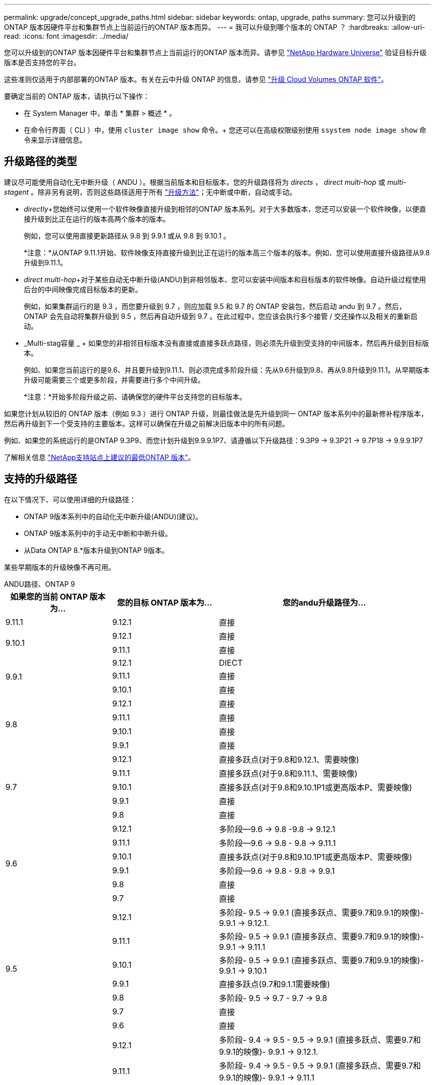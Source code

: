 ---
permalink: upgrade/concept_upgrade_paths.html 
sidebar: sidebar 
keywords: ontap, upgrade, paths 
summary: 您可以升级到的ONTAP 版本因硬件平台和集群节点上当前运行的ONTAP 版本而异。 
---
= 我可以升级到哪个版本的 ONTAP ？
:hardbreaks:
:allow-uri-read: 
:icons: font
:imagesdir: ../media/


[role="lead"]
您可以升级到的ONTAP 版本因硬件平台和集群节点上当前运行的ONTAP 版本而异。请参见 https://hwu.netapp.com["NetApp Hardware Universe"^] 验证目标升级版本是否支持您的平台。

这些准则仅适用于内部部署的ONTAP 版本。有关在云中升级 ONTAP 的信息，请参见 https://docs.netapp.com/us-en/occm/task_updating_ontap_cloud.html["升级 Cloud Volumes ONTAP 软件"^]。

要确定当前的 ONTAP 版本，请执行以下操作：

* 在 System Manager 中，单击 * 集群 > 概述 * 。
* 在命令行界面（ CLI ）中，使用 `cluster image show` 命令。+ 您还可以在高级权限级别使用 `ssystem node image show` 命令来显示详细信息。




== 升级路径的类型

建议尽可能使用自动化无中断升级（ ANDU ）。根据当前版本和目标版本，您的升级路径将为 _directs_ ， _direct multi-hop_ 或 _multi-stagent_ 。除非另有说明，否则这些路径适用于所有 link:concept_upgrade_methods.html["升级方法"]；无中断或中断，自动或手动。

* _directly_+您始终可以使用一个软件映像直接升级到相邻的ONTAP 版本系列。对于大多数版本，您还可以安装一个软件映像，以便直接升级到比正在运行的版本高两个版本的版本。
+
例如，您可以使用直接更新路径从 9.8 到 9.9.1 或从 9.8 到 9.10.1 。

+
*注意：*从ONTAP 9.11.1开始、软件映像支持直接升级到比正在运行的版本高三个版本的版本。例如、您可以使用直接升级路径从9.8升级到9.11.1。

* _direct multi-hop_+对于某些自动无中断升级(ANDU)到非相邻版本、您可以安装中间版本和目标版本的软件映像。自动升级过程使用后台的中间映像完成目标版本的更新。
+
例如，如果集群运行的是 9.3 ，而您要升级到 9.7 ，则应加载 9.5 和 9.7 的 ONTAP 安装包，然后启动 andu 到 9.7 。然后， ONTAP 会先自动将集群升级到 9.5 ，然后再自动升级到 9.7 。在此过程中，您应该会执行多个接管 / 交还操作以及相关的重新启动。

* _Multi-stag容量 _ + 如果您的非相邻目标版本没有直接或直接多跃点路径，则必须先升级到受支持的中间版本，然后再升级到目标版本。
+
例如、如果您当前运行的是9.6、并且要升级到9.11.1、则必须完成多阶段升级：先从9.6升级到9.8、再从9.8升级到9.11.1。从早期版本升级可能需要三个或更多阶段，并需要进行多个中间升级。

+
*注意：*开始多阶段升级之前、请确保您的硬件平台支持您的目标版本。



如果您计划从较旧的 ONTAP 版本（例如 9.3 ）进行 ONTAP 升级，则最佳做法是先升级到同一 ONTAP 版本系列中的最新修补程序版本，然后再升级到下一个受支持的主要版本。这样可以确保在升级之前解决旧版本中的所有问题。

例如、如果您的系统运行的是ONTAP 9.3P9、而您计划升级到9.9.9.1P7、请遵循以下升级路径：9.3P9 -> 9.3P21 -> 9.7P18 -> 9.9.9.1P7

了解相关信息 https://kb.netapp.com/Support_Bulletins/Customer_Bulletins/SU2["NetApp支持站点上建议的最低ONTAP 版本"^]。



== 支持的升级路径

在以下情况下、可以使用详细的升级路径：

* ONTAP 9版本系列中的自动化无中断升级(ANDU)(建议)。
* ONTAP 9版本系列中的手动无中断和中断升级。
* 从Data ONTAP 8.*版本升级到ONTAP 9版本。


某些早期版本的升级映像不再可用。

[role="tabbed-block"]
====
.ANDU路径、ONTAP 9
--
[cols="25,25,50"]
|===
| 如果您的当前 ONTAP 版本为… | 您的目标 ONTAP 版本为… | 您的andu升级路径为… 


| 9.11.1 | 9.12.1 | 直接 


.2+| 9.10.1 | 9.12.1 | 直接 


| 9.11.1 | 直接 


.3+| 9.9.1 | 9.12.1 | DIECT 


| 9.11.1 | 直接 


| 9.10.1 | 直接 


.4+| 9.8 | 9.12.1 | 直接 


| 9.11.1 | 直接 


| 9.10.1 | 直接 


| 9.9.1 | 直接 


.5+| 9.7 | 9.12.1 | 直接多跃点(对于9.8和9.12.1、需要映像) 


| 9.11.1 | 直接多跃点(对于9.8和9.11.1、需要映像) 


| 9.10.1 | 直接多跃点(对于9.8和9.10.1P1或更高版本P、需要映像) 


| 9.9.1 | 直接 


| 9.8 | 直接 


.6+| 9.6 | 9.12.1 | 多阶段—9.6 -> 9.8 -9.8 -> 9.12.1 


| 9.11.1 | 多阶段—9.6 -> 9.8 - 9.8 -> 9.11.1 


| 9.10.1 | 直接多跃点(对于9.8和9.10.1P1或更高版本P、需要映像) 


| 9.9.1 | 多阶段—9.6 -> 9.8 - 9.8 -> 9.9.1 


| 9.8 | 直接 


| 9.7 | 直接 


.7+| 9.5 | 9.12.1 | 多阶段- 9.5 -> 9.9.1 (直接多跃点、需要9.7和9.9.1的映像)- 9.9.1 -> 9.12.1. 


| 9.11.1 | 多阶段- 9.5 -> 9.9.1 (直接多跃点、需要9.7和9.9.1的映像)- 9.9.1 -> 9.11.1 


| 9.10.1 | 多阶段- 9.5 -> 9.9.1 (直接多跃点、需要9.7和9.9.1的映像)- 9.9.1 -> 9.10.1 


| 9.9.1 | 直接多跃点(9.7和9.1.1需要映像) 


| 9.8 | 多阶段- 9.5 -> 9.7 - 9.7 -> 9.8 


| 9.7 | 直接 


| 9.6 | 直接 


.8+| 9.4 | 9.12.1 | 多阶段- 9.4 -> 9.5 - 9.5 -> 9.9.1 (直接多跃点、需要9.7和9.9.1的映像)- 9.9.1 -> 9.12.1. 


| 9.11.1 | 多阶段- 9.4 -> 9.5 - 9.5 -> 9.9.1 (直接多跃点、需要9.7和9.9.1的映像)- 9.9.1 -> 9.11.1 


| 9.10.1 | 多阶段- 9.4 -> 9.5 - 9.5 -> 9.9.1 (直接多跃点、需要9.7和9.9.1的映像)- 9.9.1 -> 9.10.1 


| 9.9.1 | 多阶段- 9.4 -> 9.5 - 9.5 -> 9.9.1 (直接多跃点、需要9.7和9.9.1的映像) 


| 9.8 | 多阶段- 9.4 -> 9.5 - 9.5 -> 9.8 (直接多跃点、需要9.7和9.8的映像) 


| 9.7 | 多阶段- 9.4 -> 9.5 - 9.5 -> 9.7 


| 9.6 | 多阶段- 9.4 -> 9.5 - 9.5 -> 9.6 


| 9.5 | 直接 


.9+| 9.3 | 9.12.1 | 多阶段- 9.3 -> 9.7 (直接多跃点、需要9.5和9.7的映像)- 9.7 -> 9.9.1 - 9.9.1 -> 9.12.1 


| 9.11.1 | 多阶段- 9.3 -> 9.7 (直接多跃点、需要9.5和9.7的映像)- 9.7 -> 9.9.1 - 9.9.1 -> 9.11.1 


| 9.10.1 | 多阶段- 9.3 -> 9.7 (直接多跃点、9.5和9.7需要映像)- 9.7 -> 9.10.1 (直接多跃点、9.8和9.10.1需要映像) 


| 9.9.1 | 多阶段- 9.3 -> 9.7 (直接多跃点、需要9.5和9.7的映像)- 9.7 -> 9.9.1 


| 9.8 | 多阶段- 9.3 -> 9.7 (直接多跃点、需要9.5和9.7的映像)- 9.7 -> 9.8 


| 9.7 | 直接多跃点(9.5和9.7需要映像) 


| 9.6 | 多阶段—9.3 -> 9.5 - 9.5 -> 9.6 


| 9.5 | 直接 


| 9.4 | 不可用 


.10+| 9.2 | 9.12.1 | 多阶段- 9.2 -> 9.3 - 9.3 -> 9.7 (直接多跃点、9.5和9.7需要映像)- 9.7 -> 9.9.1 (直接多跃点、9.8和9.9.1需要映像)- 9.9.1 -> 9.12.1 


| 9.11.1 | 多阶段- 9.2 -> 9.3 - 9.3 -> 9.7 (直接多跃点、9.5和9.7需要映像)- 9.7 -> 9.9.1 (直接多跃点、9.8和9.9.1需要映像)- 9.9.1 -> 9.11.1 


| 9.10.1 | 多阶段- 9.2 -> 9.3 - 9.3 -> 9.7 (直接多跃点、9.5和9.7需要映像)- 9.7 -> 9.10.1 (直接多跃点、9.8和9.10.1需要映像) 


| 9.9.1 | 多阶段- 9.2 -> 9.3 - 9.3 -> 9.7 (直接多跃点、需要9.5和9.7的映像)- 9.7 -> 9.9.1 


| 9.8 | 多阶段- 9.2 -> 9.3 - 9.3 -> 9.7 (直接多跃点、需要9.5和9.7的映像)- 9.7 -> 9.8 


| 9.7 | 多阶段- 9.2 -> 9.3 - 9.3 -> 9.7 (直接多跃点、需要9.5和9.7的映像) 


| 9.6 | 多阶段- 9.2 -> 9.3 - 9.3 -> 9.6 (直接多跃点、9.5和9.6需要映像) 


| 9.5 | 多阶段—9.3 -> 9.5 - 9.5 -> 9.6 


| 9.4 | 不可用 


| 9.3 | 直接 


.11+| 9.1 | 9.12.1 | 多阶段- 9.1 -> 9.3 - 9.3 -> 9.7 (直接多跃点、需要9.5和9.7的映像)- 9.7 -> 9.9.1 - 9.9.1 -> 9.9.1 -> 9.9.1 


| 9.11.1 | 多阶段- 9.1 -> 9.3 - 9.3 -> 9.7 (直接多跃点、需要9.5和9.7的映像)- 9.7 -> 9.9.1 - 9.9.1 -> 9.9.1 -> 9.11.1 


| 9.10.1 | 多阶段- 9.1 -> 9.3 - 9.3 -> 9.7 (直接多跃点、9.5和9.7需要映像)- 9.7 -> 9.10.1 (直接多跃点、9.8和9.10.1需要映像) 


| 9.9.1 | 多阶段- 9.1 -> 9.3 - 9.3 -> 9.7 (直接多跃点、需要9.5和9.7的映像)- 9.7 -> 9.9.1 


| 9.8 | 多阶段- 9.1 -> 9.3 - 9.3 -> 9.7 (直接多跃点、需要9.5和9.7的映像)- 9.7 -> 9.8 


| 9.7 | 多阶段- 9.1 -> 9.3 - 9.3 -> 9.7 (直接多跃点、需要9.5和9.7的映像) 


| 9.6 | 多阶段—9.1 -> 9.3 - 9.3 -> 9.6 (直接多跃点、9.5和9.6需要映像) 


| 9.5 | 多阶段—9.1 -> 9.3 - 9.3 -> 9.5 


| 9.4 | 不可用 


| 9.3 | 直接 


| 9.2 | 不可用 


.12+| 9.0 | 9.12.1 | 多阶段- 9.0 -> 9.1 - 9.1 -> 9.3 - 9.3 -> 9.7 (直接多跃点、需要9.5和9.7的映像)- 9.7 -> 9.9.1 - 9.9.1 -> 9.9.1 -> 9.9.1 


| 9.11.1 | 多阶段- 9.0 -> 9.1 - 9.1 -> 9.3 - 9.3 -> 9.7 (直接多跃点、需要9.5和9.7的映像)- 9.7 -> 9.9.1 - 9.9.1 -> 9.11.1 


| 9.10.1 | 多阶段- 9.0 -> 9.1 - 9.1 -> 9.3 - 9.3 -> 9.7 (直接多跃点、9.5和9.7需要映像)- 9.7 -> 9.10.1 (直接多跃点、9.8和9.10.1需要映像) 


| 9.9.1 | 多阶段- 9.0 -> 9.1 - 9.1 -> 9.3 - 9.3 -> 9.7 (直接多跃点、需要9.5和9.7的映像)- 9.7 -> 9.9.1 


| 9.8 | 多阶段- 9.0 -> 9.1 - 9.1 -> 9.3 - 9.3 -> 9.7 (直接多跃点、需要9.5和9.7的映像)- 9.7 -> 9.8 


| 9.7 | 多阶段- 9.0 -> 9.1 - 9.1 -> 9.3 - 9.3 -> 9.7 (直接多跃点、需要9.5和9.7的映像) 


| 9.6 | 多阶段- 9.0 -> 9.1 - 9.1 -> 9.3 - 9.3 -> 9.5 - 9.5 -> 9.6 


| 9.5 | 多阶段—9.0 -> 9.1 - 9.1 -> 9.3 - 9.3 -> 9.5 


| 9.4 | 不可用 


| 9.3 | 多阶段—9.0 -> 9.1 - 9.1 -> 9.3 


| 9.2 | 不可用 


| 9.1 | 直接 
|===
--
.手动路径、ONTAP 9
--
[cols="25,25,50"]
|===
| 如果您的当前 ONTAP 版本为… | 您的目标 ONTAP 版本为… | 您的手动升级路径为… 


.2+| 9.10.1 | 9.12.1 | 直接 


| 9.11.1 | 直接 


.3+| 9.9.1 | 9.12.1 | 直接 


| 9.11.1 | 直接 


| 9.10.1 | 直接 


.4+| 9.8 | 9.12.1 | 直接 


| 9.11.1 | 直接 


| 9.10.1 | 直接 


| 9.9.1 | 直接 


.5+| 9.7 | 9.12.1 | 多阶段- 9.7 -> 9.9.1 - 9.9.1 -> 9.12.1. 


| 9.11.1 | 多阶段—9.7 -> 9.9.1 - 9.9.1 -> 9.11.1 


| 9.10.1 | 多阶段—9.7 -> 9.9.1 - 9.9.1 -> 9.10.1 


| 9.9.1 | 直接 


| 9.8 | 直接 


.6+| 9.6 | 9.12.1 | 多阶段—9.6 -> 9.8 - 9.8 -> 9.12.1 


| 9.11.1 | 多阶段—9.6 -> 9.8 - 9.8 -> 9.11.1 


| 9.10.1 | 多阶段—9.6 -> 9.8 - 9.8 -> 9.10.1 


| 9.9.1 | 多阶段—9.6 -> 9.8 - 9.8 -> 9.9.1 


| 9.8 | 直接 


| 9.7 | 直接 


.7+| 9.5 | 9.12.1 | 多阶段- 9.5 -> 9.7 - 9.7 -> 9.9.1 - 9.9.1 -> 9.12.1. 


| 9.11.1 | 多阶段- 9.5 -> 9.7 - 9.7 -> 9.9.1 - 9.9.1 -> 9.11.1 


| 9.10.1 | 多阶段- 9.5 -> 9.7 - 9.7 -> 9.9.1 - 9.9.1 -> 9.10.1 


| 9.9.1 | 多阶段- 9.5 -> 9.7 - 9.7 -> 9.9.1 


| 9.8 | 多阶段- 9.5 -> 9.7 - 9.7 -> 9.8 


| 9.7 | 直接 


| 9.6 | 直接 


.8+| 9.4 | 9.12.1 | 多阶段- 9.4 -> 9.5 - 9.5 -> 9.7 - 9.7 -> 9.9.1 - 9.9.1 -> 9.12.1. 


| 9.11.1 | 多阶段- 9.4 -> 9.5 - 9.5 -> 9.7 - 9.7 -> 9.9.1 - 9.9.1 -> 9.11.1 


| 9.10.1 | 多阶段- 9.4 -> 9.5 - 9.5 -> 9.7 - 9.7 -> 9.9.1 - 9.9.1 -> 9.10.1 


| 9.9.1 | 多阶段- 9.4 -> 9.5 - 9.5 -> 9.7 - 9.7 -> 9.9.1 


| 9.8 | 多阶段- 9.4 -> 9.5 - 9.5 -> 9.7 - 9.7 -> 9.8 


| 9.7 | 多阶段- 9.4 -> 9.5 - 9.5 -> 9.7 


| 9.6 | 多阶段- 9.4 -> 9.5 - 9.5 -> 9.6 


| 9.5 | 直接 


.9+| 9.3 | 9.12.1 | 多阶段- 9.3 -> 9.5 - 9.5 -> 9.7 - 9.7 -> 9.9.1 - 9.9.1 -> 9.12.1. 


| 9.11.1 | 多阶段- 9.3 -> 9.5 - 9.5 -> 9.7 - 9.7 -> 9.9.1 - 9.9.1 -> 9.11.1 


| 9.10.1 | 多阶段- 9.3 -> 9.5 - 9.5 -> 9.7 - 9.7 -> 9.9.1 - 9.9.1 -> 9.10.1 


| 9.9.1 | 多阶段- 9.3 -> 9.5 - 9.5 -> 9.7 - 9.7 -> 9.9.1 


| 9.8 | 多阶段- 9.3 -> 9.5 - 9.5 -> 9.7 - 9.7 -> 9.8 


| 9.7 | 多阶段- 9.3 -> 9.5 - 9.5 -> 9.7 


| 9.6 | 多阶段—9.3 -> 9.5 - 9.5 -> 9.6 


| 9.5 | 直接 


| 9.4 | 不可用 


.10+| 9.2 | 9.12.1 | 多阶段- 9.2 -> 9.3 - 9.3 -> 9.5 - 9.5 -> 9.7 - 9.7 -> 9.9.1 - 9.9.1 -> 9.12.1. 


| 9.11.1 | 多阶段- 9.2 -> 9.3 - 9.3 -> 9.5 - 9.5 -> 9.7 - 9.7 -> 9.9.1 - 9.9.1 -> 9.11.1 


| 9.10.1 | 多阶段- 9.2 -> 9.3 - 9.3 -> 9.5 - 9.5 -> 9.7 - 9.7 -> 9.9.1 - 9.9.1 -> 9.10.1 


| 9.9.1 | 多阶段- 9.2 -> 9.3 - 9.3 -> 9.5 - 9.5 -> 9.7 - 9.7 -> 9.9.1 


| 9.8 | 多阶段- 9.2 -> 9.3 - 9.3 -> 9.5 - 9.5 -> 9.7 - 9.7 -> 9.8 


| 9.7 | 多阶段- 9.2 -> 9.3 - 9.3 -> 9.5 - 9.5 -> 9.7 


| 9.6 | 多阶段- 9.2 -> 9.3 - 9.3 -> 9.5 - 9.5 -> 9.6 


| 9.5 | 多阶段—9.2 -> 9.3 - 9.3 -> 9.5 


| 9.4 | 不可用 


| 9.3 | 直接 


.11+| 9.1 | 9.12.1 | 多阶段- 9.1 -> 9.3 - 9.3 -> 9.5 - 9.5 -> 9.7 - 9.7 -> 9.9.1 - 9.9.1 -> 9.12.1. 


| 9.11.1 | 多阶段- 9.1 -> 9.3 - 9.3 -> 9.5 - 9.5 -> 9.7 - 9.7 -> 9.9.1 - 9.9.1 -> 9.11.1 


| 9.10.1 | 多阶段- 9.1 -> 9.3 - 9.3 -> 9.5 - 9.5 -> 9.7 - 9.7 -> 9.9.1 - 9.9.1 -> 9.10.1 


| 9.9.1 | 多阶段- 9.1 -> 9.3 - 9.3 -> 9.5 - 9.5 -> 9.7 - 9.7 -> 9.9.1 


| 9.8 | 多阶段- 9.1 -> 9.3 - 9.3 -> 9.5 - 9.5 -> 9.7 - 9.7 -> 9.8 


| 9.7 | 多阶段—9.1 -> 9.3 - 9.3 -> 9.5 - 9.5 -> 9.7 


| 9.6 | 多阶段—9.1 -> 9.3 - 9.3 -> 9.5 - 9.5 -> 9.6 


| 9.5 | 多阶段—9.1 -> 9.3 - 9.3 -> 9.5 


| 9.4 | 不可用 


| 9.3 | 直接 


| 9.2 | 不可用 


.12+| 9.0 | 9.12.1 | 多阶段- 9.0 -> 9.1 - 9.1 -> 9.3 - 9.3 -> 9.5 - 9.5 -> 9.7 - 9.7 -> 9.9.1 - 9.9.1 -> 9.12.1. 


| 9.11.1 | 多阶段- 9.0 -> 9.1 - 9.1 -> 9.3 - 9.3 -> 9.5 - 9.5 -> 9.7 - 9.7 -> 9.9.1 - 9.9.1 -> 9.11.1 


| 9.10.1 | 多阶段- 9.0 -> 9.1 - 9.1 -> 9.3 - 9.3 -> 9.5 - 9.5 -> 9.7 - 9.7 -> 9.9.1 - 9.9.1 -> 9.10.1 


| 9.9.1 | 多阶段- 9.0 -> 9.1 - 9.1 -> 9.3 - 9.3 -> 9.5 - 9.5 -> 9.7 - 9.7 -> 9.9.1 


| 9.8 | 多阶段- 9.0 -> 9.1 - 9.1 -> 9.3 - 9.3 -> 9.5 - 9.5 -> 9.7 - 9.7 -> 9.8 


| 9.7 | 多阶段- 9.0 -> 9.1 - 9.1 -> 9.3 - 9.3 -> 9.5 - 9.5 -> 9.7 


| 9.6 | 多阶段- 9.0 -> 9.1 - 9.1 -> 9.3 - 9.3 -> 9.5 - 9.5 -> 9.6 


| 9.5 | 多阶段—9.0 -> 9.1 - 9.1 -> 9.3 - 9.3 -> 9.5 


| 9.4 | 不可用 


| 9.3 | 多阶段—9.0 -> 9.1 - 9.1 -> 9.3 


| 9.2 | 不可用 


| 9.1 | 直接 
|===
--
.升级路径、Data ONTAP 8.
--
请务必使用验证您的平台是否可以运行目标ONTAP 版本 https://hwu.netapp.com["NetApp Hardware Universe"^]。

*注：*《Data ONTAP 8.3升级指南》错误地指出、在四节点集群中、您应计划最后升级持有epsilon的节点。从 Data ONTAP 8.2.3 开始，升级不再需要此功能。有关详细信息，请参见 https://mysupport.netapp.com/site/bugs-online/product/ONTAP/BURT/805277["NetApp Bug Online 中的错误 ID 805277"^]。

从 Data ONTAP 8.3.x 开始:: 您可以直接升级到ONTAP 9.1、然后升级到更高版本。
从 8.3.x 之前的 Data ONTAP 版本开始，包括 8.2.x:: 您必须先升级到Data ONTAP 8.3.x、然后升级到ONTAP 9.1、再升级到更高版本。


--
====